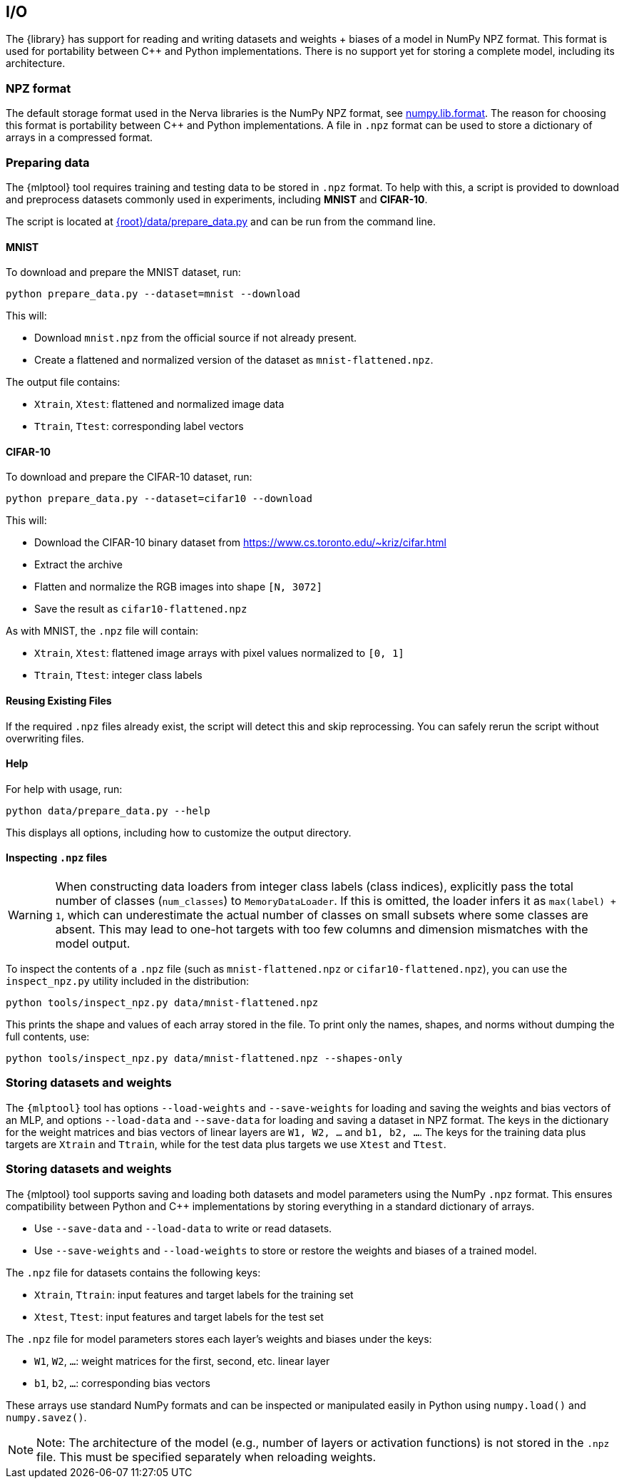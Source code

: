// tag::io[]
[[io]]
== I/O
The {library} has support for reading and writing datasets and weights + biases of a model in NumPy NPZ format.
This format is used for portability between C++ and Python implementations. There is no support yet for storing a complete model, including its architecture.

=== NPZ format
The default storage format used in the Nerva libraries is the NumPy NPZ format, see link:https://numpy.org/doc/stable/reference/generated/numpy.lib.format.html[numpy.lib.format]. The reason for choosing this format is portability between C++ and Python implementations. A file in `.npz` format can be used to store a dictionary of arrays in a compressed format.

=== Preparing data [[preparing-data]]

The {mlptool} tool requires training and testing data to be stored in `.npz` format. To help with this, a script is provided to download and preprocess datasets commonly used in experiments, including **MNIST** and **CIFAR-10**.

The script is located at link:{root}/data/prepare_data.py[] and can be run from the command line.

==== MNIST

To download and prepare the MNIST dataset, run:

[source,bash]
----
python prepare_data.py --dataset=mnist --download
----

This will:

- Download `mnist.npz` from the official source if not already present.
- Create a flattened and normalized version of the dataset as `mnist-flattened.npz`.

The output file contains:

- `Xtrain`, `Xtest`: flattened and normalized image data
- `Ttrain`, `Ttest`: corresponding label vectors

==== CIFAR-10

To download and prepare the CIFAR-10 dataset, run:

[source,bash]
----
python prepare_data.py --dataset=cifar10 --download
----

This will:

- Download the CIFAR-10 binary dataset from https://www.cs.toronto.edu/~kriz/cifar.html
- Extract the archive
- Flatten and normalize the RGB images into shape `[N, 3072]`
- Save the result as `cifar10-flattened.npz`

As with MNIST, the `.npz` file will contain:

- `Xtrain`, `Xtest`: flattened image arrays with pixel values normalized to `[0, 1]`
- `Ttrain`, `Ttest`: integer class labels

==== Reusing Existing Files

If the required `.npz` files already exist, the script will detect this and skip reprocessing. You can safely rerun the script without overwriting files.

==== Help

For help with usage, run:

[source,bash]
----
python data/prepare_data.py --help
----

This displays all options, including how to customize the output directory.

==== Inspecting `.npz` files

[WARNING]
====
When constructing data loaders from integer class labels (class indices), explicitly pass the total number of classes (`num_classes`) to `MemoryDataLoader`. If this is omitted, the loader infers it as `max(label) + 1`, which can underestimate the actual number of classes on small subsets where some classes are absent. This may lead to one-hot targets with too few columns and dimension mismatches with the model output.
====

To inspect the contents of a `.npz` file (such as `mnist-flattened.npz` or `cifar10-flattened.npz`), you can use the `inspect_npz.py` utility included in the distribution:

[source,bash]
----
python tools/inspect_npz.py data/mnist-flattened.npz
----

This prints the shape and values of each array stored in the file. To print only the names, shapes, and norms without dumping the full contents, use:

[source,bash]
----
python tools/inspect_npz.py data/mnist-flattened.npz --shapes-only
----

=== Storing datasets and weights
The `{mlptool}` tool has options `--load-weights` and `--save-weights` for loading and saving the weights and bias vectors of an MLP, and options `--load-data` and `--save-data` for loading and saving a dataset in NPZ format. The keys in the dictionary for the weight matrices and bias vectors of linear layers are `W1, W2, ...` and `b1, b2, ...`. The keys for the training data plus targets are `Xtrain` and `Ttrain`, while for the test data plus targets we use `Xtest` and `Ttest`.


=== Storing datasets and weights

The {mlptool} tool supports saving and loading both datasets and model parameters using the NumPy `.npz` format. This ensures compatibility between Python and C++ implementations by storing everything in a standard dictionary of arrays.

* Use `--save-data` and `--load-data` to write or read datasets.

* Use `--save-weights` and `--load-weights` to store or restore the weights and biases of a trained model.

The `.npz` file for datasets contains the following keys:

* `Xtrain`, `Ttrain`: input features and target labels for the training set

* `Xtest`, `Ttest`: input features and target labels for the test set

The `.npz` file for model parameters stores each layer's weights and biases under the keys:

* `W1`, `W2`, `...`: weight matrices for the first, second, etc. linear layer

* `b1`, `b2`, `...`: corresponding bias vectors

These arrays use standard NumPy formats and can be inspected or manipulated easily in Python using `numpy.load()` and `numpy.savez()`.

[NOTE]
    Note: The architecture of the model (e.g., number of layers or activation functions) is not stored in the `.npz` file. This must be specified separately when reloading weights.
// end::io[]
